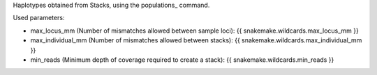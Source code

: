 Haplotypes obtained from Stacks, using the populations_ command.

Used parameters:

* max_locus_mm (Number of mismatches allowed between sample loci): {{ snakemake.wildcards.max_locus_mm }}
* max_individual_mm (Number of mismatches allowed between stacks): {{ snakemake.wildcards.max_individual_mm }}
* min_reads (Minimum depth of coverage required to create a stack): {{ snakemake.wildcards.min_reads }}

.. _populations:: http://catchenlab.life.illinois.edu/stacks/comp/populations.php
